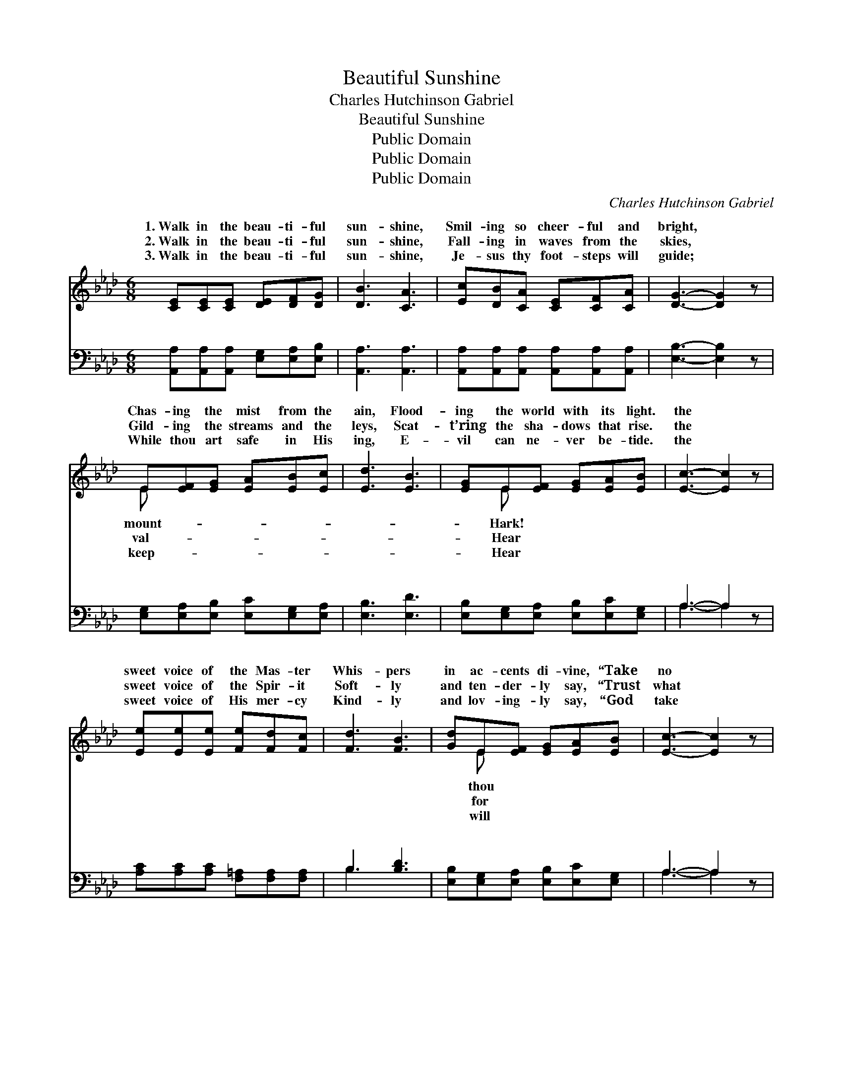 X:1
T:Beautiful Sunshine
T:Charles Hutchinson Gabriel
T:Beautiful Sunshine
T:Public Domain
T:Public Domain
T:Public Domain
C:Charles Hutchinson Gabriel
Z:Public Domain
%%score ( 1 2 ) ( 3 4 )
L:1/8
M:6/8
K:Ab
V:1 treble 
V:2 treble 
V:3 bass 
V:4 bass 
V:1
 [CE][CE][CE] [DE][DF][DG] | [DB]3 [CA]3 | [Ec][DB][CA] [CE][CF][CA] | [DG]3- [DG]2 z | %4
w: 1.~Walk in the beau- ti- ful|sun- shine,|Smil- ing so cheer- ful and|bright, *|
w: 2.~Walk in the beau- ti- ful|sun- shine,|Fall- ing in waves from the|skies, *|
w: 3.~Walk in the beau- ti- ful|sun- shine,|Je- sus thy foot- steps will|guide; *|
 E[EF][EG] [EA][EB][Ec] | [Ed]3 [EB]3 | [EG]E[EF] [EG][EA][EB] | [Ec]3- [Ec]2 z | %8
w: Chas- ing the mist from the|ain, Flood-|ing the world with its light.|the *|
w: Gild- ing the streams and the|leys, Scat-|t’ring the sha- dows that rise.|the *|
w: While thou art safe in His|ing, E-|vil can ne- ver be- tide.|the *|
 [Ee][Ee][Ee] [Fe][Fd][Fc] | [Fd]3 [FB]3 | [Gd]E[EF] [EG][EA][EB] | [Ec]3- [Ec]2 z | %12
w: sweet voice of the Mas- ter|Whis- pers|in ac- cents di- vine, “Take|no *|
w: sweet voice of the Spir- it|Soft- ly|and ten- der- ly say, “Trust|what *|
w: sweet voice of His mer- cy|Kind- ly|and lov- ing- ly say, “God|take *|
 [=Dc][DB][DA] [DF][EG][FA] | [GB]3 [Ge]3 | [F=d][Ac][GB] [FA][EG][=DF] | (EB,C [DEe]3) || %16
w: thought for the mor- row, On-|ly the|pre- sent is thine.” Walk in|the * * *|
w: may be to- mor- row, Live|in the|joy of to- day.” * *||
w: care of the mor- row, Be|thou con-|tent with to- day.” * *||
"^Refrain" [ce][Ec][EB] [EA][EG][EA] | (GGG) ([EG]2 E) | [EBd]E[EF] [EG][EA][EB] | (EEE [Ec]2) z | %20
w: ti- ful sun- shine, Smil- ing|so * * cheer- *|bright, Chas- ing the mist from|mount- * * *|
w: ||||
w: ||||
 [_Ge][Gf][Ge] [Gc][GB][GA] | [Fd]3 [DF]2 z | [CE][CA][Ec] [EB][Ed][EG] | (ECF [EA]2) z |] %24
w: Flood- ing the world with its|light. *|||
w: ||||
w: ||||
V:2
 x6 | x6 | x6 | x6 | E x5 | x6 | x E x4 | x6 | x6 | x6 | x E x4 | x6 | x6 | x6 | x6 | E3 x3 || x6 | %17
w: ||||mount-||Hark!||||thou|||||beau-||
w: ||||val-||Hear||||for|||||||
w: ||||keep-||Hear||||will|||||||
 d3 x E x | x E x4 | c3- x3 | x6 | x6 | x6 | A3- x3 |] %24
w: ful and|the|ain,|||||
w: |||||||
w: |||||||
V:3
 [A,,A,][A,,A,][A,,A,] [E,G,][E,A,][E,B,] | [A,,A,]3 [A,,A,]3 | %2
w: ~ ~ ~ ~ ~ ~|~ ~|
 [A,,A,][A,,A,][A,,A,] [A,,A,][A,,A,][A,,A,] | [E,B,]3- [E,B,]2 z | %4
w: ~ ~ ~ ~ ~ ~|~ *|
 [E,G,][E,A,][E,B,] [E,C][E,G,][E,A,] | [E,B,]3 [E,D]3 | [E,B,][E,G,][E,A,] [E,B,][E,C][E,G,] | %7
w: ~ ~ ~ ~ ~ ~|~ ~|~ ~ ~ ~ ~ ~|
 A,3- A,2 z | [A,C][A,C][A,C] [F,=A,][F,A,][F,A,] | B,3 [B,D]3 | %10
w: ~ *|~ ~ ~ ~ ~ ~|~ ~|
 [E,B,][E,G,][E,A,] [E,B,][E,C][E,G,] | A,3- A,2 z | [B,,A,][B,,F,][B,,F,] [B,,B,][B,,B,][B,,B,] | %13
w: ~ ~ ~ ~ ~ ~|~ *|~ ~ ~ ~ ~ ~|
 [E,B,]3 [E,B,]3 | [B,,B,][B,,B,][B,,B,] [B,,B,][B,,B,][B,,B,] | G,2 A, [E,B,]3 || %16
w: ~ ~|~ ~ ~ ~ ~ ~|~ ~ ~|
 A,A,[A,D] [A,C][B,D][A,C] | [E,B,][E,B,][E,B,] [E,B,]2 [E,G,] | %18
w: ~ beau- ti- ful sun- shine|* ~ ~ ~ so|
 [E,B,][E,G,][E,A,] [E,B,][E,C][E,G,] | [A,,A,][C,A,][E,A,] A,2 z | %20
w: cheer- ful and bright, ~ ~|~ ~ ~ ~|
 [A,C][A,C][A,C] [A,E][A,D][A,C] | [D,A,]3 [D,A,]2 z | [E,A,][E,A,][E,A,] [E,G,][E,B,][E,D] | %23
w: ~ ~ ~ ~ ~ ~|~ beau-|ti- ful light. * * *|
 [A,,C][A,,A,][A,,D] [A,,C]2 z |] %24
w: |
V:4
 x6 | x6 | x6 | x6 | x6 | x6 | x6 | A,3- A,2 x | x6 | B,3 x3 | x6 | A,3- A,2 x | x6 | x6 | x6 | %15
w: |||||||~ *||~||~ *||||
 E,3- x3 || A,A, x4 | x6 | x6 | x3 A,2 x | x6 | x6 | x6 | x6 |] %24
w: ~|~ ~|||~|||||

